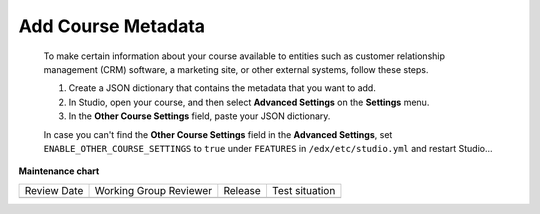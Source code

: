 .. _Add Course Metadata:

###################
Add Course Metadata
###################

   .. tags:: educator, how-to

  To make certain information about your course available to entities such as
  customer relationship management (CRM) software, a marketing site, or other
  external systems, follow these steps.

  #. Create a JSON dictionary that contains the metadata that you want to add.
  #. In Studio, open your course, and then select **Advanced Settings** on the
     **Settings** menu.
  #. In the **Other Course Settings** field, paste your JSON dictionary.

  In case you can't find the **Other Course Settings** field in
  the **Advanced Settings**, set ``ENABLE_OTHER_COURSE_SETTINGS`` to ``true``
  under ``FEATURES`` in ``/edx/etc/studio.yml`` and restart Studio...

.. seealso::
 
 
 :ref:`Guide to Course Content Development` (reference)

 :ref:`Create a New Course` (how-to)
 
 :ref:`About the Course Outline` (concept)
 
 :ref:`Edit the Course About Page` (how-to)
 
 :ref:`About the Course Outline` (reference)
 
 :ref:`Manage Course Outline`  (how-to)
 
 :ref:`Modify Settings for Objects in the Course Outline` (reference)
 
 :ref:`Publish Content from the Course Outline` (reference)
 
 :ref:`About Course Sections` (concept)

 :ref:`About Course Subsections` (concept)

 :ref:`About Course Units` (concept)

 :ref:`Manage Course Sections` (how-to)

 :ref:`Manage Course Subsections` (how-to)

 :ref:`Manage Course Units` (how-to)

 :ref:`View as Learner` (how-to)
 
 :ref:`Resources for Open edX Course Teams` (reference)


**Maintenance chart**

+--------------+-------------------------------+----------------+--------------------------------+
| Review Date  | Working Group Reviewer        |   Release      |Test situation                  |
+--------------+-------------------------------+----------------+--------------------------------+
|              |                               |                |                                |
+--------------+-------------------------------+----------------+--------------------------------+
